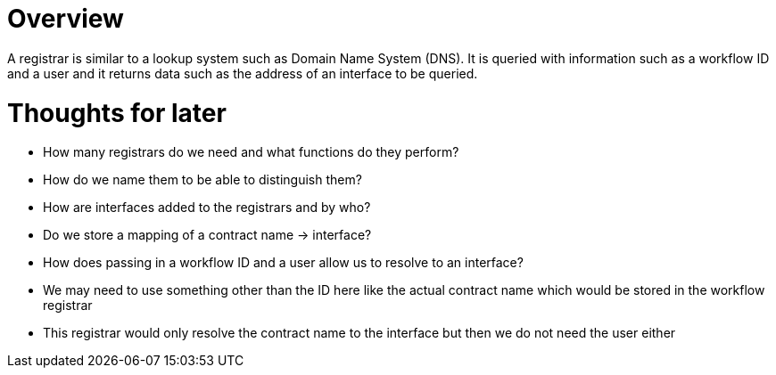 # Overview

A registrar is similar to a lookup system such as Domain Name System (DNS).
It is queried with information such as a workflow ID and a user and it returns
data such as the address of an interface to be queried.


# Thoughts for later
- How many registrars do we need and what functions do they perform?
  - How do we name them to be able to distinguish them?
- How are interfaces added to the registrars and by who?
  - Do we store a mapping of a contract name -> interface?
  - How does passing in a workflow ID and a user allow us to resolve to an interface?
    - We may need to use something other than the ID here like the actual contract name which would be stored in the workflow registrar
    - This registrar would only resolve the contract name to the interface but then we do not need the user either
